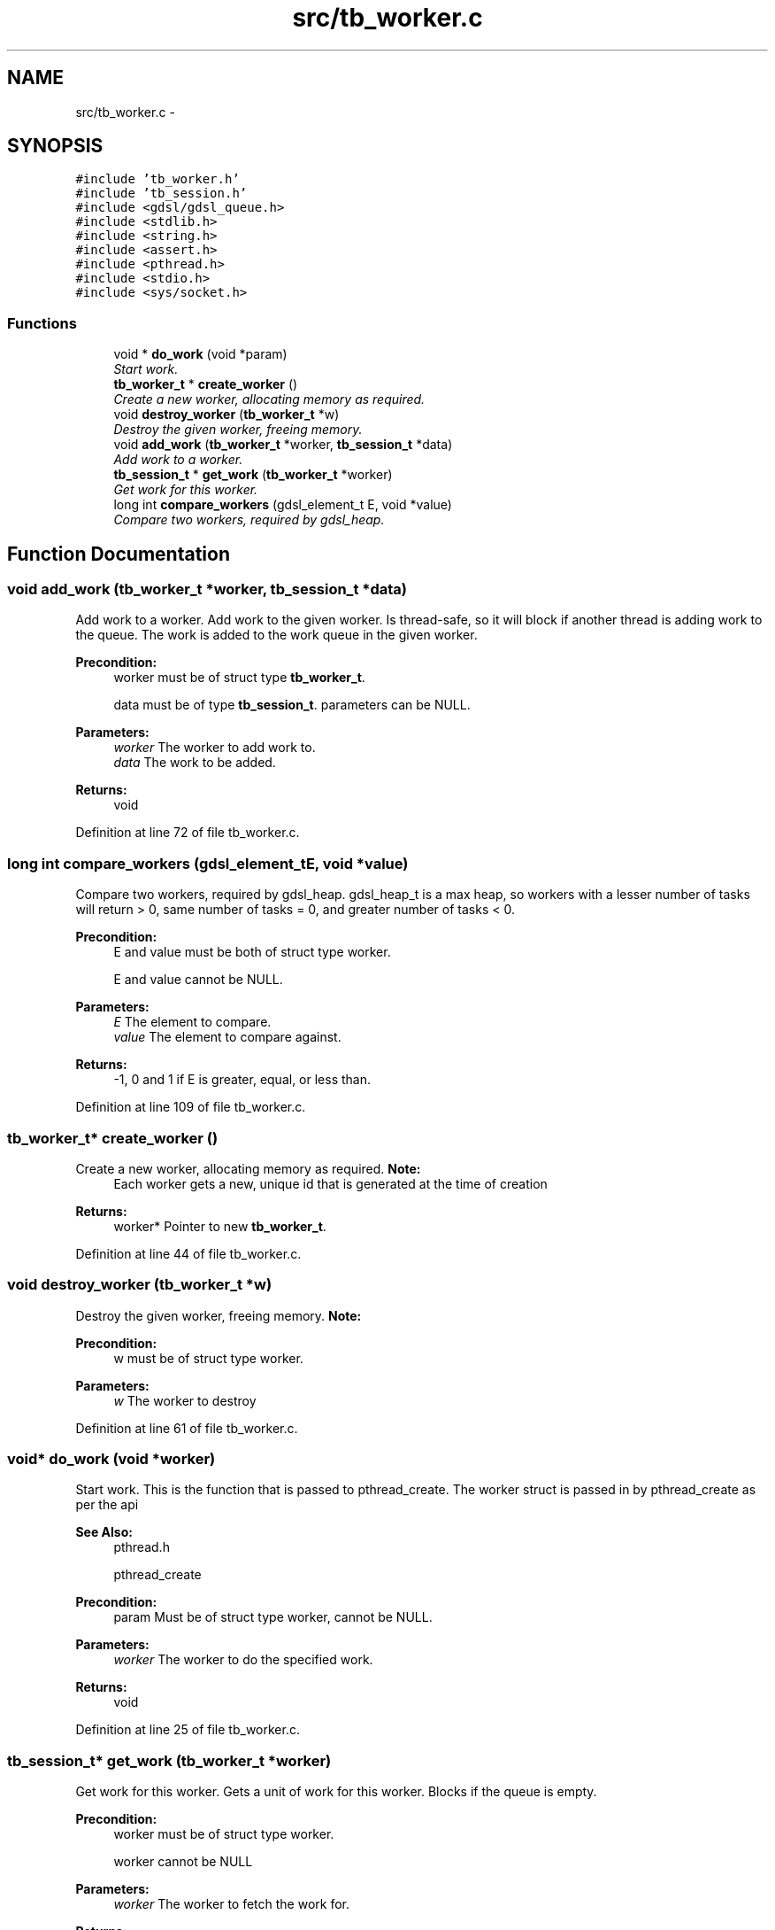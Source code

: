 .TH "src/tb_worker.c" 3 "Wed Feb 12 2014" "Version 0.2" "TestBed" \" -*- nroff -*-
.ad l
.nh
.SH NAME
src/tb_worker.c \- 
.SH SYNOPSIS
.br
.PP
\fC#include 'tb_worker\&.h'\fP
.br
\fC#include 'tb_session\&.h'\fP
.br
\fC#include <gdsl/gdsl_queue\&.h>\fP
.br
\fC#include <stdlib\&.h>\fP
.br
\fC#include <string\&.h>\fP
.br
\fC#include <assert\&.h>\fP
.br
\fC#include <pthread\&.h>\fP
.br
\fC#include <stdio\&.h>\fP
.br
\fC#include <sys/socket\&.h>\fP
.br

.SS "Functions"

.in +1c
.ti -1c
.RI "void * \fBdo_work\fP (void *param)"
.br
.RI "\fIStart work\&. \fP"
.ti -1c
.RI "\fBtb_worker_t\fP * \fBcreate_worker\fP ()"
.br
.RI "\fICreate a new worker, allocating memory as required\&. \fP"
.ti -1c
.RI "void \fBdestroy_worker\fP (\fBtb_worker_t\fP *w)"
.br
.RI "\fIDestroy the given worker, freeing memory\&. \fP"
.ti -1c
.RI "void \fBadd_work\fP (\fBtb_worker_t\fP *worker, \fBtb_session_t\fP *data)"
.br
.RI "\fIAdd work to a worker\&. \fP"
.ti -1c
.RI "\fBtb_session_t\fP * \fBget_work\fP (\fBtb_worker_t\fP *worker)"
.br
.RI "\fIGet work for this worker\&. \fP"
.ti -1c
.RI "long int \fBcompare_workers\fP (gdsl_element_t E, void *value)"
.br
.RI "\fICompare two workers, required by gdsl_heap\&. \fP"
.in -1c
.SH "Function Documentation"
.PP 
.SS "void add_work (\fBtb_worker_t\fP *worker, \fBtb_session_t\fP *data)"

.PP
Add work to a worker\&. Add work to the given worker\&. Is thread-safe, so it will block if another thread is adding work to the queue\&. The work is added to the work queue in the given worker\&.
.PP
\fBPrecondition:\fP
.RS 4
worker must be of struct type \fBtb_worker_t\fP\&. 
.PP
data must be of type \fBtb_session_t\fP\&.  parameters can be NULL\&. 
.RE
.PP
\fBParameters:\fP
.RS 4
\fIworker\fP The worker to add work to\&. 
.br
\fIdata\fP The work to be added\&. 
.RE
.PP
\fBReturns:\fP
.RS 4
void 
.RE
.PP

.PP
Definition at line 72 of file tb_worker\&.c\&.
.SS "long int compare_workers (gdsl_element_tE, void *value)"

.PP
Compare two workers, required by gdsl_heap\&. gdsl_heap_t is a max heap, so workers with a lesser number of tasks will return > 0, same number of tasks = 0, and greater number of tasks < 0\&.
.PP
\fBPrecondition:\fP
.RS 4
E and value must be both of struct type worker\&. 
.PP
E and value cannot be NULL\&. 
.RE
.PP
\fBParameters:\fP
.RS 4
\fIE\fP The element to compare\&. 
.br
\fIvalue\fP The element to compare against\&. 
.RE
.PP
\fBReturns:\fP
.RS 4
-1, 0 and 1 if E is greater, equal, or less than\&. 
.RE
.PP

.PP
Definition at line 109 of file tb_worker\&.c\&.
.SS "\fBtb_worker_t\fP* create_worker ()"

.PP
Create a new worker, allocating memory as required\&. \fBNote:\fP
.RS 4
Each worker gets a new, unique id that is generated at the time of creation 
.RE
.PP
\fBReturns:\fP
.RS 4
worker* Pointer to new \fBtb_worker_t\fP\&. 
.RE
.PP

.PP
Definition at line 44 of file tb_worker\&.c\&.
.SS "void destroy_worker (\fBtb_worker_t\fP *w)"

.PP
Destroy the given worker, freeing memory\&. \fBNote:\fP
.RS 4
.RE
.PP
\fBPrecondition:\fP
.RS 4
w must be of struct type worker\&. 
.RE
.PP
\fBParameters:\fP
.RS 4
\fIw\fP The worker to destroy 
.RE
.PP

.PP
Definition at line 61 of file tb_worker\&.c\&.
.SS "void* do_work (void *worker)"

.PP
Start work\&. This is the function that is passed to pthread_create\&. The worker struct is passed in by pthread_create as per the api
.PP
\fBSee Also:\fP
.RS 4
pthread\&.h 
.PP
pthread_create 
.RE
.PP
\fBPrecondition:\fP
.RS 4
param Must be of struct type worker, cannot be NULL\&. 
.RE
.PP
\fBParameters:\fP
.RS 4
\fIworker\fP The worker to do the specified work\&. 
.RE
.PP
\fBReturns:\fP
.RS 4
void 
.RE
.PP

.PP
Definition at line 25 of file tb_worker\&.c\&.
.SS "\fBtb_session_t\fP* get_work (\fBtb_worker_t\fP *worker)"

.PP
Get work for this worker\&. Gets a unit of work for this worker\&. Blocks if the queue is empty\&.
.PP
\fBPrecondition:\fP
.RS 4
worker must be of struct type worker\&. 
.PP
worker cannot be NULL 
.RE
.PP
\fBParameters:\fP
.RS 4
\fIworker\fP The worker to fetch the work for\&. 
.RE
.PP
\fBReturns:\fP
.RS 4
Work to be done by this \fBtb_worker_t\fP\&. 
.RE
.PP

.PP
Definition at line 86 of file tb_worker\&.c\&.
.SH "Author"
.PP 
Generated automatically by Doxygen for TestBed from the source code\&.
